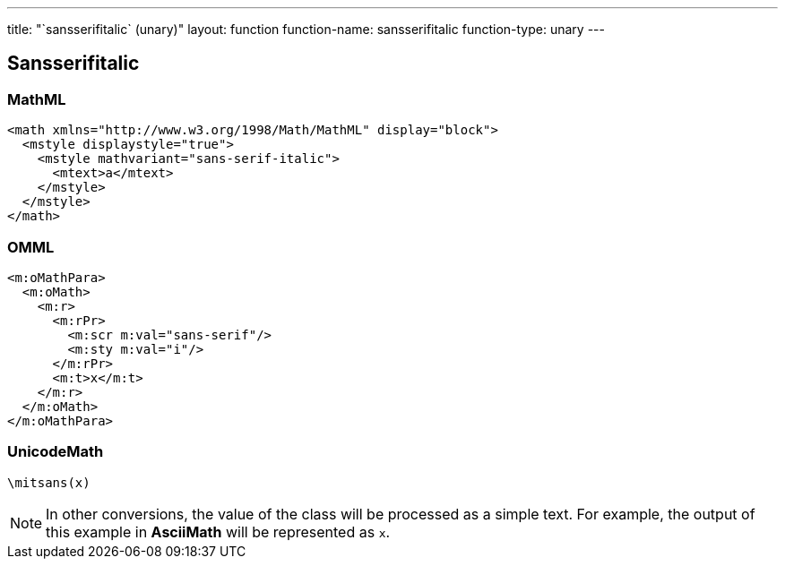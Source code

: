 ---
title: "`sansserifitalic` (unary)"
layout: function
function-name: sansserifitalic
function-type: unary
---

[[sansserifitalic]]
== Sansserifitalic

=== MathML

[source,xml]
----
<math xmlns="http://www.w3.org/1998/Math/MathML" display="block">
  <mstyle displaystyle="true">
    <mstyle mathvariant="sans-serif-italic">
      <mtext>a</mtext>
    </mstyle>
  </mstyle>
</math>
----


=== OMML

[source,xml]
----
<m:oMathPara>
  <m:oMath>
    <m:r>
      <m:rPr>
        <m:scr m:val="sans-serif"/>
        <m:sty m:val="i"/>
      </m:rPr>
      <m:t>x</m:t>
    </m:r>
  </m:oMath>
</m:oMathPara>
----


=== UnicodeMath

[source,unicodemath]
----
\mitsans(x)
----


NOTE: In other conversions, the value of the class will be processed as a simple text. For example, the output of this example in *AsciiMath* will be represented as `x`.
